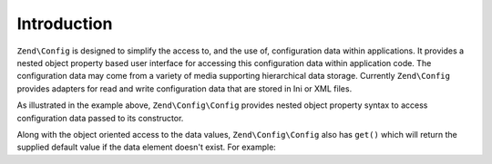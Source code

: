 
Introduction
============

``Zend\Config`` is designed to simplify the access to, and the use of, configuration data within applications. It provides a nested object property based user interface for accessing this configuration data within application code. The configuration data may come from a variety of media supporting hierarchical data storage. Currently ``Zend\Config`` provides adapters for read and write configuration data that are stored in Ini or XML files.

As illustrated in the example above, ``Zend\Config\Config`` provides nested object property syntax to access configuration data passed to its constructor.

Along with the object oriented access to the data values, ``Zend\Config\Config`` also has ``get()`` which will return the supplied default value if the data element doesn't exist. For example:

.. code-block:: php
    :linenos:
    
    $host = $config->database->get('host', 'localhost');
    


